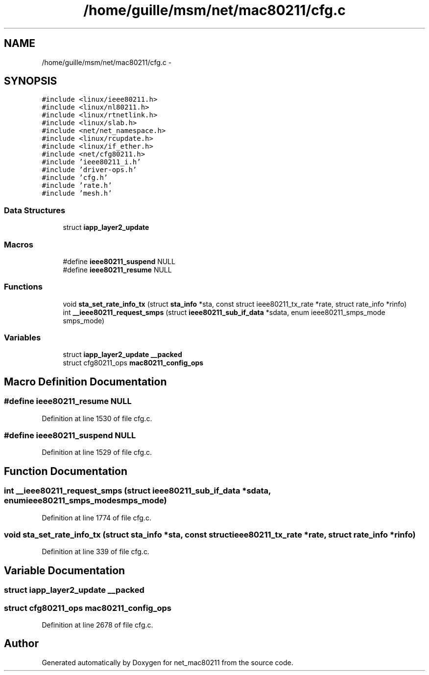 .TH "/home/guille/msm/net/mac80211/cfg.c" 3 "Sun Jun 1 2014" "Version 1.0" "net_mac80211" \" -*- nroff -*-
.ad l
.nh
.SH NAME
/home/guille/msm/net/mac80211/cfg.c \- 
.SH SYNOPSIS
.br
.PP
\fC#include <linux/ieee80211\&.h>\fP
.br
\fC#include <linux/nl80211\&.h>\fP
.br
\fC#include <linux/rtnetlink\&.h>\fP
.br
\fC#include <linux/slab\&.h>\fP
.br
\fC#include <net/net_namespace\&.h>\fP
.br
\fC#include <linux/rcupdate\&.h>\fP
.br
\fC#include <linux/if_ether\&.h>\fP
.br
\fC#include <net/cfg80211\&.h>\fP
.br
\fC#include 'ieee80211_i\&.h'\fP
.br
\fC#include 'driver-ops\&.h'\fP
.br
\fC#include 'cfg\&.h'\fP
.br
\fC#include 'rate\&.h'\fP
.br
\fC#include 'mesh\&.h'\fP
.br

.SS "Data Structures"

.in +1c
.ti -1c
.RI "struct \fBiapp_layer2_update\fP"
.br
.in -1c
.SS "Macros"

.in +1c
.ti -1c
.RI "#define \fBieee80211_suspend\fP   NULL"
.br
.ti -1c
.RI "#define \fBieee80211_resume\fP   NULL"
.br
.in -1c
.SS "Functions"

.in +1c
.ti -1c
.RI "void \fBsta_set_rate_info_tx\fP (struct \fBsta_info\fP *sta, const struct ieee80211_tx_rate *rate, struct rate_info *rinfo)"
.br
.ti -1c
.RI "int \fB__ieee80211_request_smps\fP (struct \fBieee80211_sub_if_data\fP *sdata, enum ieee80211_smps_mode smps_mode)"
.br
.in -1c
.SS "Variables"

.in +1c
.ti -1c
.RI "struct \fBiapp_layer2_update\fP \fB__packed\fP"
.br
.ti -1c
.RI "struct cfg80211_ops \fBmac80211_config_ops\fP"
.br
.in -1c
.SH "Macro Definition Documentation"
.PP 
.SS "#define ieee80211_resume   NULL"

.PP
Definition at line 1530 of file cfg\&.c\&.
.SS "#define ieee80211_suspend   NULL"

.PP
Definition at line 1529 of file cfg\&.c\&.
.SH "Function Documentation"
.PP 
.SS "int __ieee80211_request_smps (struct \fBieee80211_sub_if_data\fP *sdata, enum ieee80211_smps_modesmps_mode)"

.PP
Definition at line 1774 of file cfg\&.c\&.
.SS "void sta_set_rate_info_tx (struct \fBsta_info\fP *sta, const struct ieee80211_tx_rate *rate, struct rate_info *rinfo)"

.PP
Definition at line 339 of file cfg\&.c\&.
.SH "Variable Documentation"
.PP 
.SS "struct \fBiapp_layer2_update\fP  __packed"

.SS "struct cfg80211_ops mac80211_config_ops"

.PP
Definition at line 2678 of file cfg\&.c\&.
.SH "Author"
.PP 
Generated automatically by Doxygen for net_mac80211 from the source code\&.
